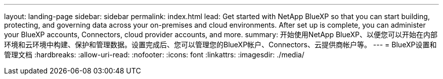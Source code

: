 ---
layout: landing-page 
sidebar: sidebar 
permalink: index.html 
lead: Get started with NetApp BlueXP so that you can start building, protecting, and governing data across your on-premises and cloud environments. After set up is complete, you can administer your BlueXP accounts, Connectors, cloud provider accounts, and more. 
summary: 开始使用NetApp BlueXP、以便您可以开始在内部环境和云环境中构建、保护和管理数据。设置完成后、您可以管理您的BlueXP帐户、Connectors、云提供商帐户等。 
---
= BlueXP设置和管理文档
:hardbreaks:
:allow-uri-read: 
:nofooter: 
:icons: font
:linkattrs: 
:imagesdir: ./media/


